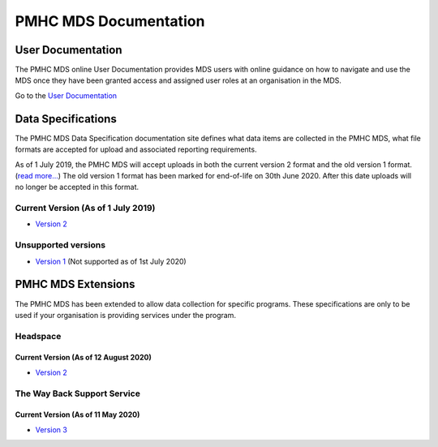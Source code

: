 PMHC MDS Documentation
======================

User Documentation
------------------

The PMHC MDS online User Documentation provides MDS users with online guidance
on how to navigate and use the MDS once they have been granted access and assigned
user roles at an organisation in the MDS.

Go to the `User Documentation </projects/user-documentation/>`__

Data Specifications
-------------------

The PMHC MDS Data Specification documentation site defines what data items are
collected in the PMHC MDS, what file formats are accepted for upload and associated
reporting requirements.

As of 1 July 2019, the PMHC MDS will accept uploads in both the current version 2
format and the old version 1 format. (`read more... <https://pmhc-mds.com/2019/06/04/Contunity-of-Support-PMHC-Spec-v2-0/>`__)
The old version 1 format has been marked for end-of-life on 30th June 2020.
After this date uploads will no longer be accepted in this format.

Current Version (As of 1 July 2019)
~~~~~~~~~~~~~~~~~~~~~~~~~~~~~~~~~~~

* `Version 2 </projects/data-specification/en/v2/>`__

Unsupported versions
~~~~~~~~~~~~~~~~~~~~

* `Version 1 </projects/data-specification/en/v1/>`__
  (Not supported as of 1st July 2020)

PMHC MDS Extensions
-------------------

The PMHC MDS has been extended to allow data collection for specific programs.
These specifications are only to be used if your organisation is providing services
under the program.

Headspace
~~~~~~~~~

Current Version (As of 12 August 2020)
^^^^^^^^^^^^^^^^^^^^^^^^^^^^^^^^^^^^^^

* `Version 2 </projects/data-specification-headspace/en/v2/>`__

The Way Back Support Service
~~~~~~~~~~~~~~~~~~~~~~~~~~~~

Current Version (As of 11 May 2020)
^^^^^^^^^^^^^^^^^^^^^^^^^^^^^^^^^^^

* `Version 3 </projects/data-specification-wayback/en/v3/>`__

